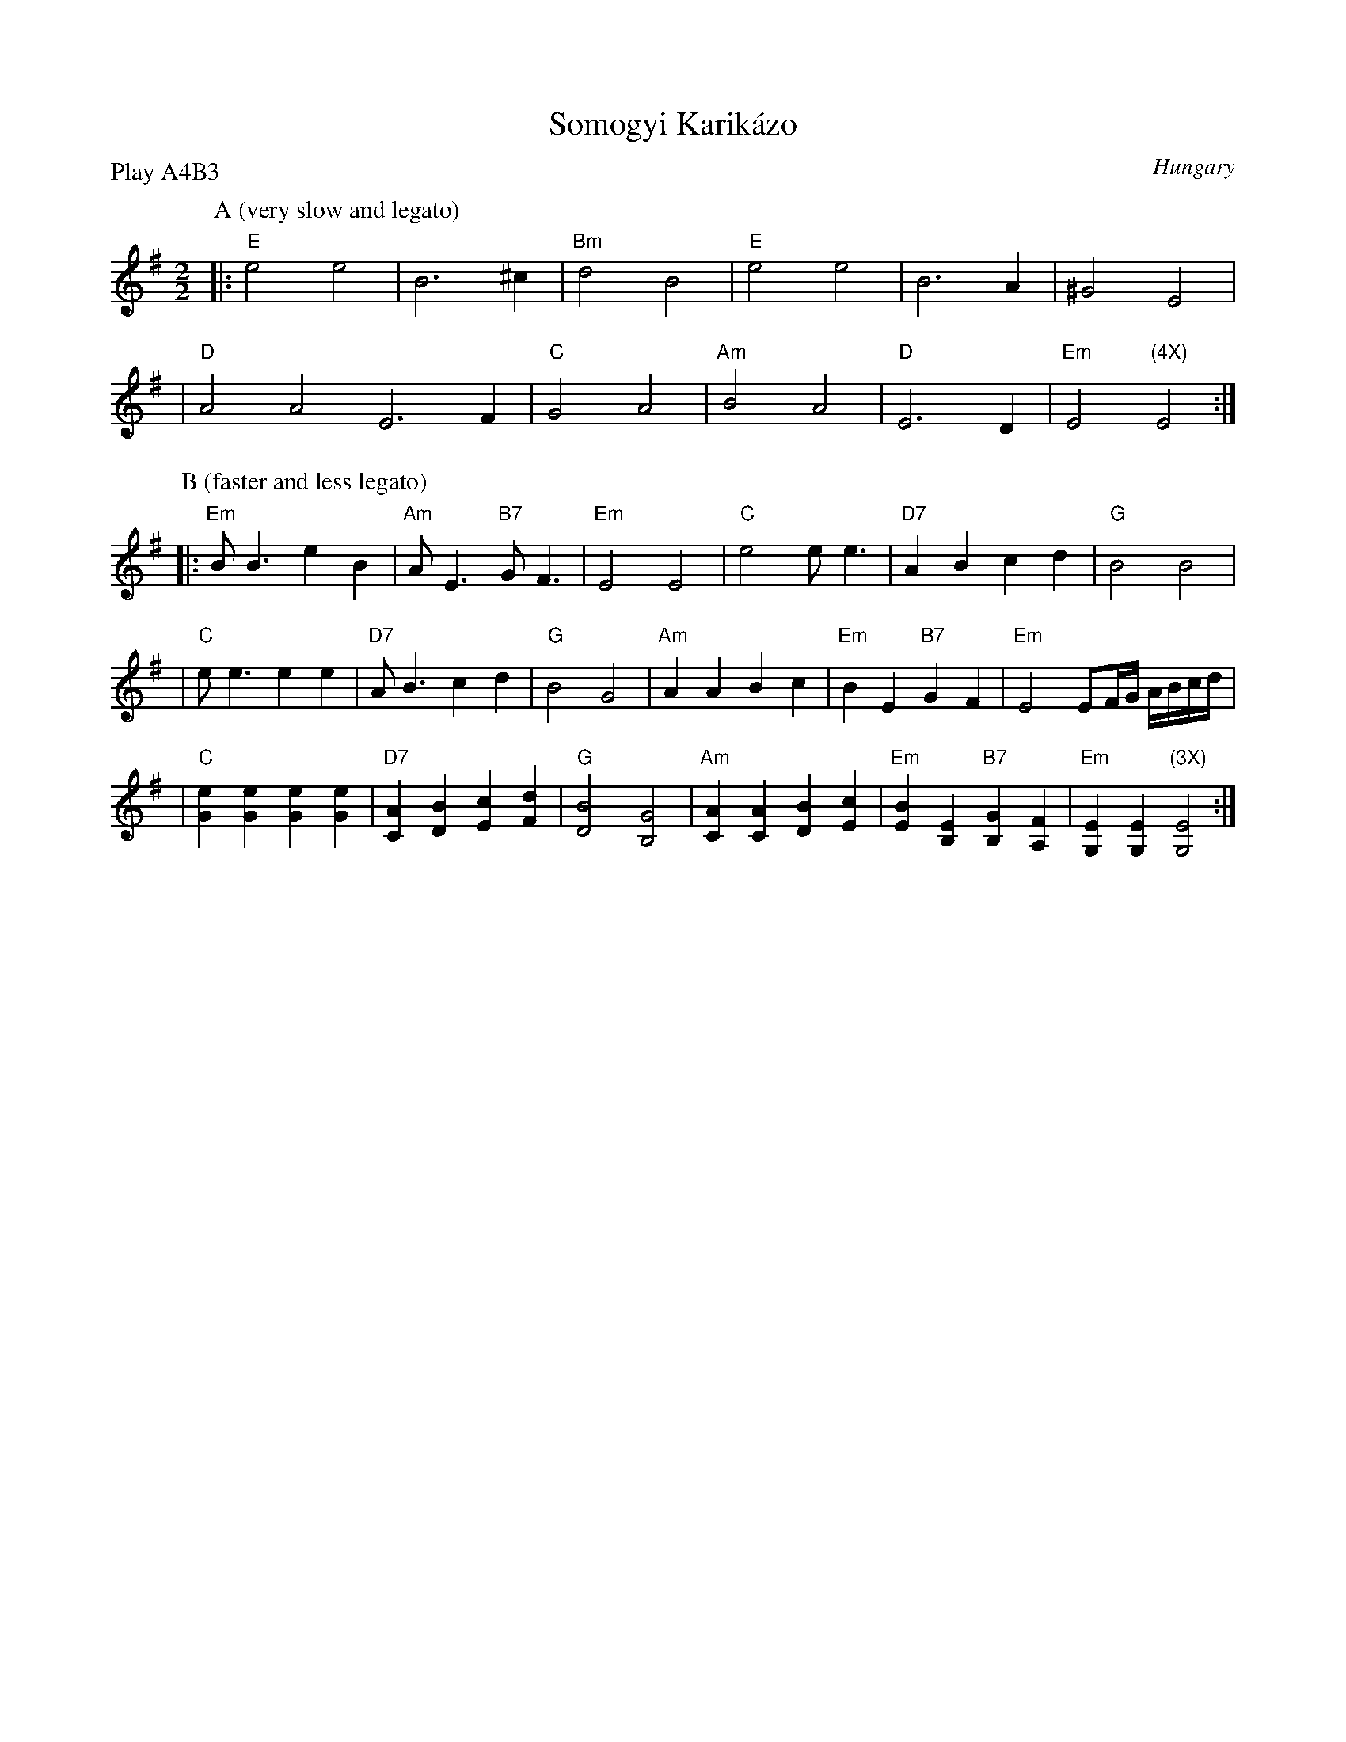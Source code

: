 X: 1
T: Somogyi Karik\'azo
N: Women's circle dance
O: Hungary
B:
D:
Z: John Chambers <jc@eddie.mit.edu> http://eddie.mit.edu/~jc/music/
M: 2/2
L: 1/4
P: Play A4B3
K: Em
P: A (very slow and legato)
|: "E"e2 e2 | B3 ^c | "Bm"d2 B2 | "E"e2 e2 | B3 A | ^G2 E2 |
| "D"A2 A2 E3 F | "C"G2 A2 | "Am"B2 A2 | "D"E3 D | "Em"E2 "(4X)"E2 :|
P: B (faster and less legato)
|: "Em"B<B eB | "Am"A<E "B7"G<F | "Em"E2 E2 \
| "C"e2 e<e | "D7"AB cd | "G"B2 B2 |
| "C"e<e ee | "D7"A<B cd | "G"B2 G2 \
| "Am"AA Bc | "Em"BE "B7"GF | "Em"E2 E/F/4G/4 A/4B/4c/4d/4 |
| "C"[eG][eG] [eG][eG] | "D7"[AC][BD] [cE][dF] | "G"[B2D2] [G2B,2] \
| "Am"[AC][AC]  [BD][cE] | "Em"[BE][EB,] "B7"[GB,][FA,] | "Em"[EG,][EG,] "(3X)"[E2G,2] :|
